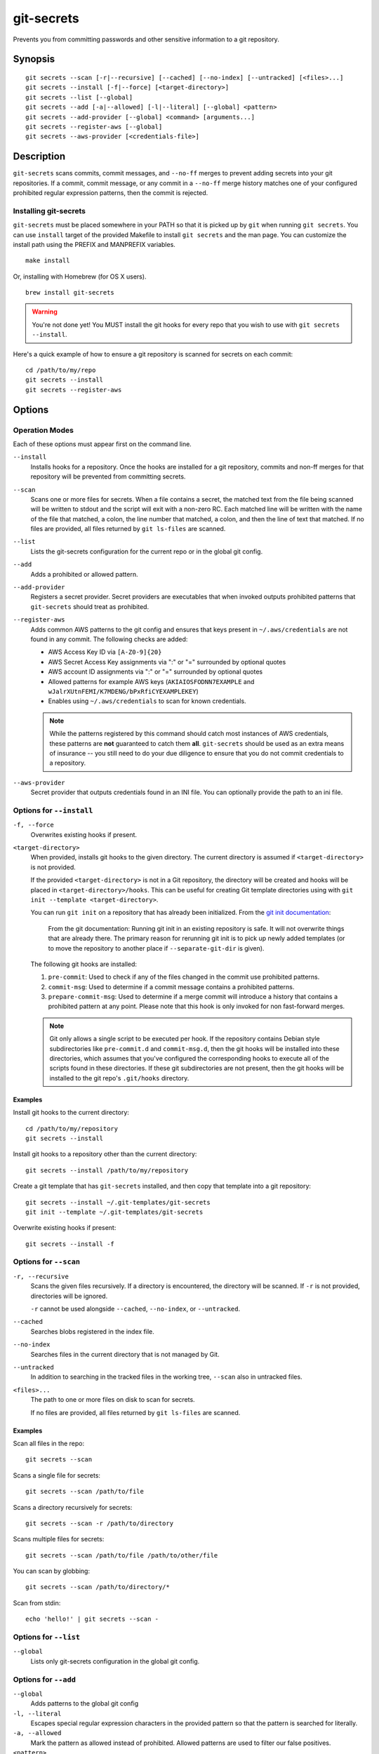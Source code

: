 ===========
git-secrets
===========

Prevents you from committing passwords and other sensitive information to a
git repository.


Synopsis
--------

::

    git secrets --scan [-r|--recursive] [--cached] [--no-index] [--untracked] [<files>...]
    git secrets --install [-f|--force] [<target-directory>]
    git secrets --list [--global]
    git secrets --add [-a|--allowed] [-l|--literal] [--global] <pattern>
    git secrets --add-provider [--global] <command> [arguments...]
    git secrets --register-aws [--global]
    git secrets --aws-provider [<credentials-file>]


Description
-----------

``git-secrets`` scans commits, commit messages, and ``--no-ff`` merges to
prevent adding secrets into your git repositories. If a commit,
commit message, or any commit in a ``--no-ff`` merge history matches one of
your configured prohibited regular expression patterns, then the commit is
rejected.


Installing git-secrets
~~~~~~~~~~~~~~~~~~~~~~

``git-secrets`` must be placed somewhere in your PATH so that it is picked up
by ``git`` when running ``git secrets``. You can use ``install`` target of the
provided Makefile to install ``git secrets`` and the man page. You can
customize the install path using the PREFIX and MANPREFIX variables.

::

    make install

Or, installing with Homebrew (for OS X users).

::

    brew install git-secrets

.. warning::

    You're not done yet! You MUST install the git hooks for every repo that
    you wish to use with ``git secrets --install``.

Here's a quick example of how to ensure a git repository is scanned for secrets
on each commit::

    cd /path/to/my/repo
    git secrets --install
    git secrets --register-aws



Options
-------

Operation Modes
~~~~~~~~~~~~~~~

Each of these options must appear first on the command line.

``--install``
    Installs hooks for a repository. Once the hooks are installed for a git
    repository, commits and non-ff merges for that repository will be prevented
    from committing secrets.

``--scan``
    Scans one or more files for secrets. When a file contains a secret, the
    matched text from the file being scanned will be written to stdout and the
    script will exit with a non-zero RC. Each matched line will be written with
    the name of the file that matched, a colon, the line number that matched,
    a colon, and then the line of text that matched. If no files are provided,
    all files returned by ``git ls-files`` are scanned.

``--list``
    Lists the git-secrets configuration for the current repo or in the global
    git config.

``--add``
    Adds a prohibited or allowed pattern.

``--add-provider``
    Registers a secret provider. Secret providers are executables that when
    invoked outputs prohibited patterns that ``git-secrets`` should treat as
    prohibited.

``--register-aws``
    Adds common AWS patterns to the git config and ensures that keys present
    in ``~/.aws/credentials`` are not found in any commit. The following
    checks are added:

    - AWS Access Key ID via ``[A-Z0-9]{20}``
    - AWS Secret Access Key assignments via ":" or "=" surrounded by optional
      quotes
    - AWS account ID assignments via ":" or "=" surrounded by optional quotes
    - Allowed patterns for example AWS keys (``AKIAIOSFODNN7EXAMPLE`` and
      ``wJalrXUtnFEMI/K7MDENG/bPxRfiCYEXAMPLEKEY``)
    - Enables using ``~/.aws/credentials`` to scan for known credentials.

    .. note::

        While the patterns registered by this command should catch most
        instances of AWS credentials, these patterns are **not** guaranteed to
        catch them **all**. ``git-secrets`` should be used as an extra means of
        insurance -- you still need to do your due diligence to ensure that you
        do not commit credentials to a repository.

``--aws-provider``
    Secret provider that outputs credentials found in an INI file. You can
    optionally provide the path to an ini file.


Options for ``--install``
~~~~~~~~~~~~~~~~~~~~~~~~~

``-f, --force``
    Overwrites existing hooks if present.

``<target-directory>``
    When provided, installs git hooks to the given directory. The current
    directory is assumed if ``<target-directory>`` is not provided.

    If the provided ``<target-directory>`` is not in a Git repository, the
    directory will be created and hooks will be placed in
    ``<target-directory>/hooks``. This can be useful for creating Git template
    directories using with ``git init --template <target-directory>``.

    You can run ``git init`` on a repository that has already been initialized.
    From the `git init documentation <https://git-scm.com/docs/git-init>`_:

        From the git documentation: Running git init in an existing repository
        is safe. It will not overwrite things that are already there. The
        primary reason for rerunning git init is to pick up newly added
        templates (or to move the repository to another place if
        ``--separate-git-dir`` is given).

    The following git hooks are installed:

    1. ``pre-commit``: Used to check if any of the files changed in the commit
       use prohibited patterns.
    2. ``commit-msg``: Used to determine if a commit message contains a
       prohibited patterns.
    3. ``prepare-commit-msg``: Used to determine if a merge commit will
       introduce a history that contains a prohibited pattern at any point.
       Please note that this hook is only invoked for non fast-forward merges.

    .. note::

        Git only allows a single script to be executed per hook. If the
        repository contains Debian style subdirectories like ``pre-commit.d``
        and ``commit-msg.d``, then the git hooks will be installed into these
        directories, which assumes that you've configured the corresponding
        hooks to execute all of the scripts found in these directories. If
        these git subdirectories are not present, then the git hooks will be
        installed to the git repo's ``.git/hooks`` directory.


Examples
^^^^^^^^

Install git hooks to the current directory::

    cd /path/to/my/repository
    git secrets --install

Install git hooks to a repository other than the current directory::

    git secrets --install /path/to/my/repository

Create a git template that has ``git-secrets`` installed, and then copy that
template into a git repository::

    git secrets --install ~/.git-templates/git-secrets
    git init --template ~/.git-templates/git-secrets

Overwrite existing hooks if present::

    git secrets --install -f


Options for ``--scan``
~~~~~~~~~~~~~~~~~~~~~~

``-r, --recursive``
    Scans the given files recursively. If a directory is encountered, the
    directory will be scanned. If ``-r`` is not provided, directories will be
    ignored.

    ``-r`` cannot be used alongside ``--cached``, ``--no-index``, or
    ``--untracked``.

``--cached``
    Searches blobs registered in the index file.

``--no-index``
    Searches files in the current directory that is not managed by Git.

``--untracked``
    In addition to searching in the tracked files in the working tree,
    ``--scan`` also in untracked files.

``<files>...``
    The path to one or more files on disk to scan for secrets.

    If no files are provided, all files returned by ``git ls-files`` are
    scanned.


Examples
^^^^^^^^

Scan all files in the repo::

    git secrets --scan

Scans a single file for secrets::

    git secrets --scan /path/to/file

Scans a directory recursively for secrets::

    git secrets --scan -r /path/to/directory

Scans multiple files for secrets::

    git secrets --scan /path/to/file /path/to/other/file

You can scan by globbing::

    git secrets --scan /path/to/directory/*

Scan from stdin::

    echo 'hello!' | git secrets --scan -


Options for ``--list``
~~~~~~~~~~~~~~~~~~~~~~

``--global``
    Lists only git-secrets configuration in the global git config.


Options for ``--add``
~~~~~~~~~~~~~~~~~~~~~

``--global``
    Adds patterns to the global git config

``-l, --literal``
    Escapes special regular expression characters in the provided pattern so
    that the pattern is searched for literally.

``-a, --allowed``
    Mark the pattern as allowed instead of prohibited. Allowed patterns are
    used to filter our false positives.

``<pattern>``
    The regex pattern to search.


Examples
^^^^^^^^

Adds a prohibited pattern to the current repo::

    git secrets --add '[A-Z0-9]{20}'

Adds a prohibited pattern to the global git config::

    git secrets --add --global '[A-Z0-9]{20}'

Adds a string that is scanned for literally (``+`` is escaped)::

    git secrets --add --literal 'foo+bar'

Add an allowed pattern::

    git secrets --add -a 'allowed pattern'


Options for ``--register-aws``
~~~~~~~~~~~~~~~~~~~~~~~~~~~~~~

``--global``
    Adds AWS specific configuration variables to the global git config.


Options for ``--aws-provider``
~~~~~~~~~~~~~~~~~~~~~~~~~~~~~~

``[<credentials-file>]``
    If provided, specifies the custom path to an INI file to scan. If not
    provided, ``~/.aws/credentials`` is assumed.


Options for ``--add-provider``
~~~~~~~~~~~~~~~~~~~~~~~~~~~~~~

``--global``
    Adds the provider to the global git config.

``<command>``
    Provider command to invoke. When invoked the command is expected to write
    prohibited patterns separated by new lines to stdout. Any extra arguments
    provided are passed on to the command.


Examples
^^^^^^^^

Registers a secret provider with arguments::

    git secrets --add-provider -- git secrets --aws-provider

Cats secrets out of a file::

    git secrets --add-provider -- cat /path/to/secret/file/patterns


Defining prohibited patterns
----------------------------

egrep compatible regular expressions are used to determine if a commit or
commit message contains any prohibited patterns. These regular expressions are
defined using the ``git config`` command. It is important to note that
different systems use different versions of egrep. For example, when running on
OS X, you will use a different version of egrep than when running on something
like Ubuntu (BSD vs GNU).

You can add prohibited regular expression patterns to your git config using
``git secrets --add <pattern>``.


Ignoring false-positives
------------------------

Sometimes a regular expression might match false positives. For example, git
commit SHAs look a lot like AWS access keys. You can specify many different
regular expression patterns as false positives using the following command:

::

    git secrets --add --allowed 'my regex pattern'

First, git-secrets will extract all lines from a file that contain a prohibited
match. Included in the matched results will be the full path to the name of
the file that was matched, followed ':', followed by the line number that was
matched, followed by the entire line from the file that was matched by a secret
pattern. Then, if you've defined allowed regular expressions, git-secrets will
check to see if all of the matched lines match at least one of your registered
allowed regular expressions. If all of the lines that were flagged as secret
are canceled out by an allowed match, then the subject text does not contain
any secrets. If any of the matched lines are not matched by an allowed regular
expression, then git-secrets will fail the commit/merge/message.

.. important::

    Just as it is a bad practice to add prohibited patterns that are too
    greedy, it is also a bad practice to add allowed patterns that are too
    forgiving. Be sure to test out your patterns using ad-hoc calls to
    ``git secrets --scan $filename`` to ensure they are working as intended.


Secret providers
----------------

Sometimes you want to check for an exact pattern match against a set of known
secrets. For example, you might want to ensure that no credentials present in
``~/.aws/credentials`` ever show up in a commit. In these cases, it's better to
leave these secrets in one location rather than spread them out across git
repositories in git configs. You can use "secret providers" to fetch these
types of credentials. A secret provider is an executable that when invoked
outputs prohibited patterns separated by new lines.

You can add secret providers using the ``--add-provider`` command::

    git secrets --add-provider -- git secrets --aws-provider

Notice the use of ``--``. This ensures that any arguments associated with the
provider are passed to the provider each time it is invoked when scanning
for secrets.


Example walkthrough
-------------------

Let's take a look at an example. Given the following subject text (stored in
``/tmp/example``)::

    This is a test!
    password=ex@mplepassword
    password=******
    More test...

And the following registered patterns:

::

    git config --add 'password\s*=\s*.+'
    git config --add --allowed --literal 'ex@mplepassword'

Running ``git secrets --scan /tmp/example``, the result will
result in the following error output::

    /tmp/example:3:password=******

    [ERROR] Matched prohibited pattern

    Possible mitigations:
    - Mark false positives as allowed using: git config --add secrets.allowed ...
    - List your configured patterns: git config --get-all secrets.patterns
    - List your configured allowed patterns: git config --get-all secrets.allowed
    - Use --no-verify if this is a one-time false positive

Breaking this down, the prohibited pattern value of ``password\s*=\s*.+`` will
match the following lines::

    /tmp/example:2:password=ex@mplepassword
    /tmp/example:3:password=******

...But the first match will be filtered out due to the fact that it matches the
allowed regular expression of ``ex@mplepassword``. Because there is still a
remaining line that did not match, it is considered a secret.

Because that matching lines are placed on lines that start with the filename
and line number (e.g., ``/tmp/example:3:...``), you can create allowed
patterns that take filenames and line numbers into account in the regular
expression. For example, you could whitelist an entire file using something
like::

    git secrets --add --allowed '/tmp/example:.*'
    git secrets --scan /tmp/example && echo $?
    # Outputs: 0

Alternatively, you could whitelist a specific line number of a file if that
line is unlikely to change using something like the following:

::

    git secrets --add --allowed '/tmp/example:3:.*'
    git secrets --scan /tmp/example && echo $?
    # Outputs: 0

Keep this in mind when creating allowed patterns to ensure that your allowed
patterns are not inadvertantly matched due to the fact that the filename is
included in the subject text that allowed patterns are matched against.


Skipping validation
-------------------

Use the ``--no-verify`` option in the event of a false-positive match in a
commit, merge, or commit message. This will skip the execution of the
git hook and allow you to make the commit or merge.


About
------

- Author: Michael Dowling <https://github.com/mtdowling>
- Issue tracker: This project's source code and issue tracker can be found at
  `https://github.com/awslabs/git-secrets <https://github.com/awslabs/git-secrets>`_
- Special thanks to Adrian Vatchinsky and Ari Juels of Cornell University for
  providing suggestions and feedback.

Copyright 2015 Amazon.com, Inc. or its affiliates. All Rights Reserved.
